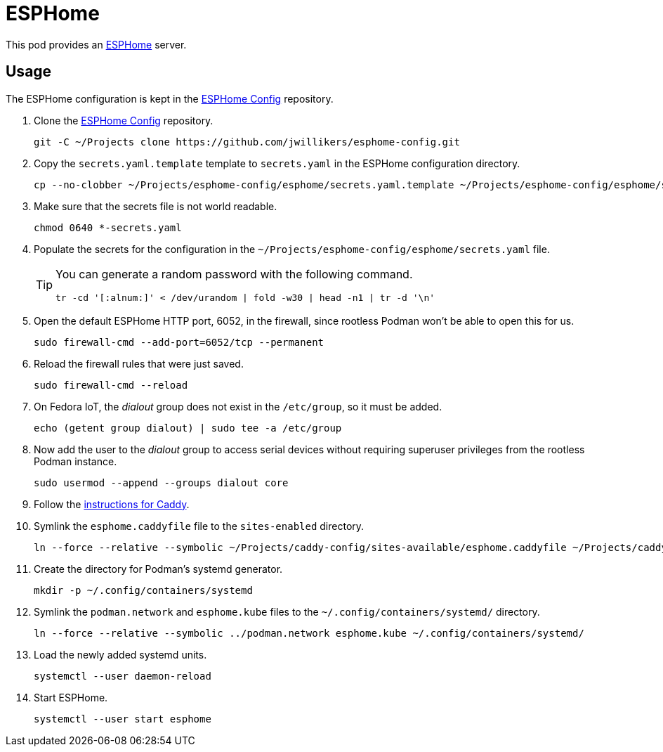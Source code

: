 = ESPHome
:experimental:
:icons: font
ifdef::env-github[]
:tip-caption: :bulb:
:note-caption: :information_source:
:important-caption: :heavy_exclamation_mark:
:caution-caption: :fire:
:warning-caption: :warning:
endif::[]
:ESPHome: https://esphome.io[ESPHome]

This pod provides an {ESPHome} server.

== Usage

The ESPHome configuration is kept in the https://github.com/jwillikers/esphome-config[ESPHome Config] repository.

. Clone the https://github.com/jwillikers/esphome-config[ESPHome Config] repository.
+
[,sh]
----
git -C ~/Projects clone https://github.com/jwillikers/esphome-config.git
----

. Copy the `secrets.yaml.template` template to `secrets.yaml` in the ESPHome configuration directory.
+
[,sh]
----
cp --no-clobber ~/Projects/esphome-config/esphome/secrets.yaml.template ~/Projects/esphome-config/esphome/secrets.yaml
----

. Make sure that the secrets file is not world readable.
+
[,sh]
----
chmod 0640 *-secrets.yaml
----

. Populate the secrets for the configuration in the `~/Projects/esphome-config/esphome/secrets.yaml` file.
+
[TIP]
====
You can generate a random password with the following command.

[,sh]
----
tr -cd '[:alnum:]' < /dev/urandom | fold -w30 | head -n1 | tr -d '\n'
----
====

. Open the default ESPHome HTTP port, 6052, in the firewall, since rootless Podman won't be able to open this for us.
+
[,sh]
----
sudo firewall-cmd --add-port=6052/tcp --permanent
----

. Reload the firewall rules that were just saved.
+
[,sh]
----
sudo firewall-cmd --reload
----

. On Fedora IoT, the _dialout_ group does not exist in the `/etc/group`, so it must be added.
+
[,sh]
----
echo (getent group dialout) | sudo tee -a /etc/group
----

. Now add the user to the _dialout_ group to access serial devices without requiring superuser privileges from the rootless Podman instance.
+
[,sh]
----
sudo usermod --append --groups dialout core
----

. Follow the <<../caddy/README.adoc,instructions for Caddy>>.

. Symlink the `esphome.caddyfile` file to the `sites-enabled` directory.
+
[,sh]
----
ln --force --relative --symbolic ~/Projects/caddy-config/sites-available/esphome.caddyfile ~/Projects/caddy-config/sites-enabled/esphome.caddyfile
----

. Create the directory for Podman's systemd generator.
+
[,sh]
----
mkdir -p ~/.config/containers/systemd
----

. Symlink the `podman.network` and `esphome.kube` files to the `~/.config/containers/systemd/` directory.
+
[,sh]
----
ln --force --relative --symbolic ../podman.network esphome.kube ~/.config/containers/systemd/
----

. Load the newly added systemd units.
+
[,sh]
----
systemctl --user daemon-reload
----

. Start ESPHome.
+
[,sh]
----
systemctl --user start esphome
----
